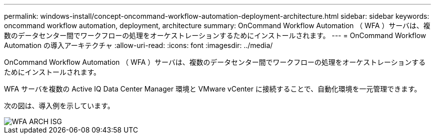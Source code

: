 ---
permalink: windows-install/concept-oncommand-workflow-automation-deployment-architecture.html 
sidebar: sidebar 
keywords: oncommand workflow automation, deployment, architecture 
summary: OnCommand Workflow Automation （ WFA ）サーバは、複数のデータセンター間でワークフローの処理をオーケストレーションするためにインストールされます。 
---
= OnCommand Workflow Automation の導入アーキテクチャ
:allow-uri-read: 
:icons: font
:imagesdir: ../media/


[role="lead"]
OnCommand Workflow Automation （ WFA ）サーバは、複数のデータセンター間でワークフローの処理をオーケストレーションするためにインストールされます。

WFA サーバを複数の Active IQ Data Center Manager 環境と VMware vCenter に接続することで、自動化環境を一元管理できます。

次の図は、導入例を示しています。

image::../media/wfa_arch_isg.gif[WFA ARCH ISG]
